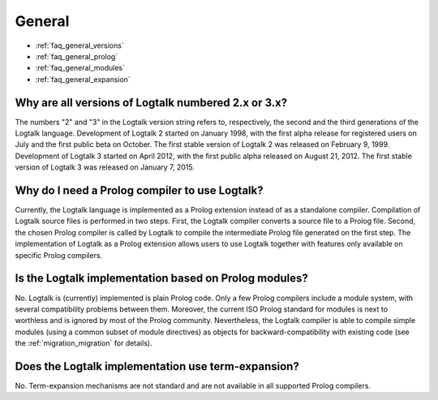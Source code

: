 ..
   This file is part of Logtalk <https://logtalk.org/>  
   Copyright 1998-2020 Paulo Moura <pmoura@logtalk.org>

   Licensed under the Apache License, Version 2.0 (the "License");
   you may not use this file except in compliance with the License.
   You may obtain a copy of the License at

       http://www.apache.org/licenses/LICENSE-2.0

   Unless required by applicable law or agreed to in writing, software
   distributed under the License is distributed on an "AS IS" BASIS,
   WITHOUT WARRANTIES OR CONDITIONS OF ANY KIND, either express or implied.
   See the License for the specific language governing permissions and
   limitations under the License.


.. _faq_general:

General
=======

* :ref:`faq_general_versions`
* :ref:`faq_general_prolog`
* :ref:`faq_general_modules`
* :ref:`faq_general_expansion`

.. _faq_general_versions:

Why are all versions of Logtalk numbered 2.x or 3.x?
----------------------------------------------------

The numbers "2" and "3" in the Logtalk version string refers to,
respectively, the second and the third generations of the Logtalk
language. Development of Logtalk 2 started on January 1998, with the
first alpha release for registered users on July and the first public
beta on October. The first stable version of Logtalk 2 was released
on February 9, 1999. Development of Logtalk 3 started on April 2012,
with the first public alpha released on August 21, 2012. The first
stable version of Logtalk 3 was released on January 7, 2015.

.. _faq_general_prolog:

Why do I need a Prolog compiler to use Logtalk?
-----------------------------------------------

Currently, the Logtalk language is implemented as a Prolog extension
instead of as a standalone compiler. Compilation of Logtalk source
files is performed in two steps. First, the Logtalk compiler converts
a source file to a Prolog file. Second, the chosen Prolog compiler is
called by Logtalk to compile the intermediate Prolog file generated
on the first step. The implementation of Logtalk as a Prolog
extension allows users to use Logtalk together with features only
available on specific Prolog compilers.

.. _faq_general_modules:

Is the Logtalk implementation based on Prolog modules?
------------------------------------------------------

No. Logtalk is (currently) implemented is plain Prolog code. Only a
few Prolog compilers include a module system, with several
compatibility problems between them. Moreover, the current ISO Prolog
standard for modules is next to worthless and is ignored by most of
the Prolog community. Nevertheless, the Logtalk compiler is able to
compile simple modules (using a common subset of module directives)
as objects for backward-compatibility with existing code (see the
:ref:`migration_migration` for details).

.. _faq_general_expansion:

Does the Logtalk implementation use term-expansion?
---------------------------------------------------

No. Term-expansion mechanisms are not standard and are not available
in all supported Prolog compilers.
